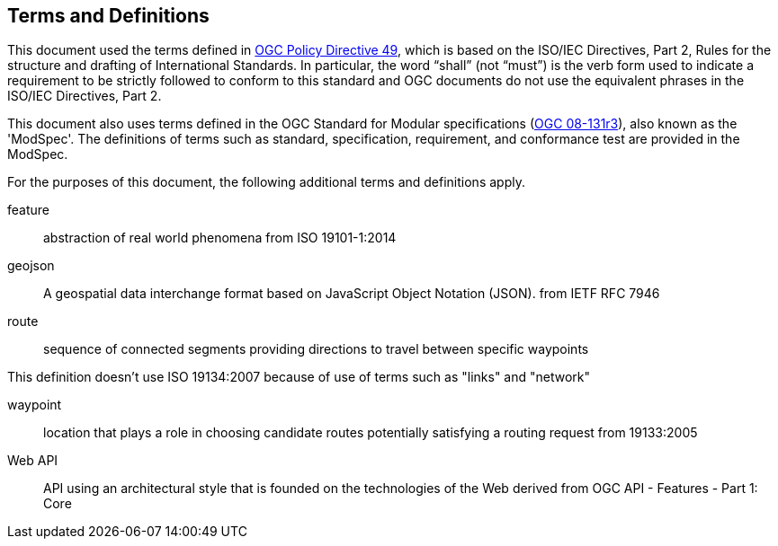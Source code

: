 == Terms and Definitions
This document used the terms defined in https://portal.ogc.org/public_ogc/directives/directives.php[OGC Policy Directive 49], which is based on the ISO/IEC Directives, Part 2, Rules for the structure and drafting of International Standards. In particular, the word “shall” (not “must”) is the verb form used to indicate a requirement to be strictly followed to conform to this standard and OGC documents do not use the equivalent phrases in the ISO/IEC Directives, Part 2.

This document also uses terms defined in the OGC Standard for Modular specifications (https://portal.opengeospatial.org/files/?artifact_id=34762[OGC 08-131r3]), also known as the 'ModSpec'. The definitions of terms such as standard, specification, requirement, and conformance test are provided in the ModSpec.

For the purposes of this document, the following additional terms and definitions apply.

feature::
abstraction of real world phenomena 
from ISO 19101-1:2014

geojson::
A geospatial data interchange format based on JavaScript Object Notation (JSON).
from IETF RFC 7946

route::
sequence of connected segments providing directions to travel between specific waypoints

This definition doesn't use ISO 19134:2007 because of use of terms such as "links" and "network"

waypoint::
location that plays a role in choosing candidate routes potentially satisfying a routing request
from 19133:2005

Web API::
API using an architectural style that is founded on the technologies of the Web
derived from OGC API - Features - Part 1: Core

